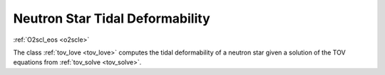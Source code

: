 Neutron Star Tidal Deformability
================================
    
:ref:`O2scl_eos <o2scle>`
     
The class :ref:`tov_love <tov_love>` computes the tidal deformability
of a neutron star given a solution of the TOV equations from
:ref:`tov_solve <tov_solve>`.
